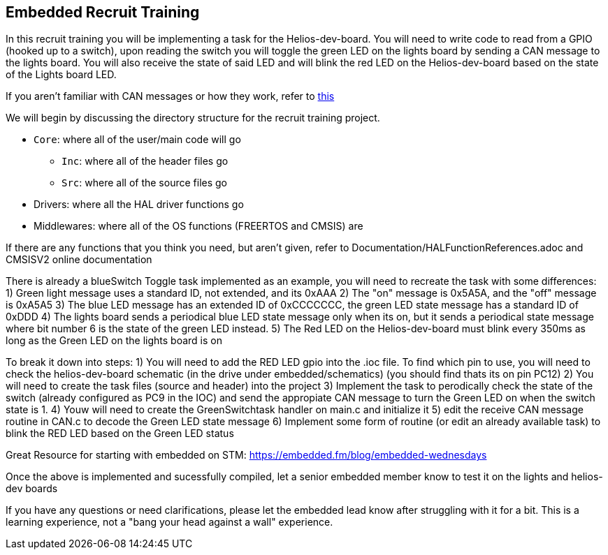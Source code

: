 Embedded Recruit Training 
------------------------

In this recruit training you will be implementing a task for the Helios-dev-board. You will need to write code to read from a GPIO (hooked up to a switch), upon reading the switch you will toggle the green LED on the lights board by sending a CAN message to the lights board. You will also receive the state of said LED and will blink the red LED on the Helios-dev-board based on the state of the Lights board LED. 

If you aren't familiar with CAN messages or how they work, refer to https://uofcsolarcar.atlassian.net/wiki/spaces/ES/pages/19988502/Controller+Area+Network+CAN[this]

We will begin by discussing the directory structure for the recruit training project.

*  `Core`: where all of the user/main code will go
** `Inc`: where all of the header files go 
** `Src`: where all of the source files go 
* Drivers: where all the HAL driver functions go
* Middlewares: where all of the OS functions (FREERTOS and CMSIS) are

If there are any functions that you think you need, but aren't given, refer to Documentation/HALFunctionReferences.adoc and CMSISV2 online documentation

There is already a blueSwitch Toggle task implemented as an example, you will need to recreate the task with some differences:
1) Green light message uses a standard ID, not extended, and its 0xAAA
2) The "on" message is 0x5A5A, and the "off" message is 0xA5A5
3) The blue LED message has an extended ID of 0xCCCCCCC, the green LED state message has a standard ID of 0xDDD
4) The lights board sends a periodical blue LED state message only when its on, but it sends a periodical state message where bit number 6 is the state of the green LED instead.
5) The Red LED on the Helios-dev-board must blink every 350ms as long as the Green LED on the lights board is on

To break it down into steps:
1) You will need to add the RED LED gpio into the .ioc file. To find which pin to use, you will need to check the helios-dev-board schematic (in the drive under embedded/schematics) (you should find thats its on pin PC12)
2) You will need to create the task files (source and header) into the project
3) Implement the task to perodically check the state of the switch (already configured as PC9 in the IOC) and send the appropiate CAN message to turn the Green LED on when the switch state is 1.
4) Youw will need to create the GreenSwitchtask handler on main.c and initialize it
5) edit the receive CAN message routine in CAN.c to decode the Green LED state message
6) Implement some form of routine (or edit an already available task) to blink the RED LED based on the Green LED status

Great Resource for starting with embedded on STM: https://embedded.fm/blog/embedded-wednesdays

Once the above is implemented and sucessfully compiled, let a senior embedded member know to test it on the lights and helios-dev boards

If you have any questions or need clarifications, please let the embedded lead know after struggling with it for a bit. This is a learning experience, not a "bang your head against a wall" experience.
